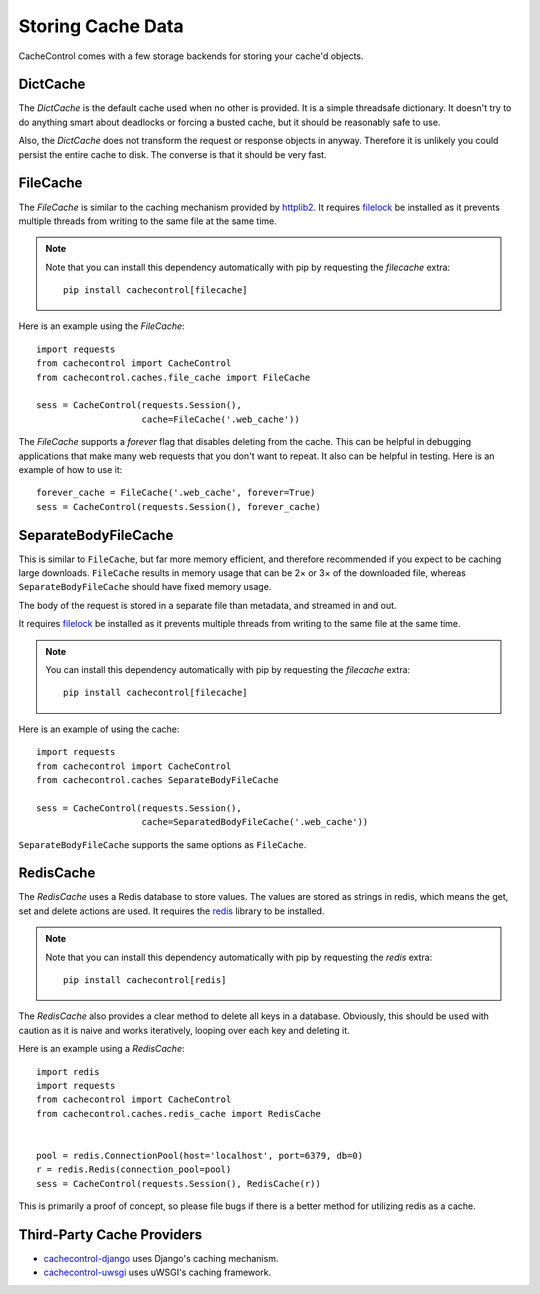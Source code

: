..
  SPDX-FileCopyrightText: SPDX-FileCopyrightText: 2015 Eric Larson

  SPDX-License-Identifier: Apache-2.0

====================
 Storing Cache Data
====================

CacheControl comes with a few storage backends for storing your
cache'd objects.


DictCache
=========

The `DictCache` is the default cache used when no other is
provided. It is a simple threadsafe dictionary. It doesn't try to do
anything smart about deadlocks or forcing a busted cache, but it
should be reasonably safe to use.

Also, the `DictCache` does not transform the request or response
objects in anyway. Therefore it is unlikely you could persist the
entire cache to disk. The converse is that it should be very fast.


FileCache
=========

The `FileCache` is similar to the caching mechanism provided by
httplib2_. It requires `filelock`_ be installed as it prevents
multiple threads from writing to the same file at the same time.

.. note::

  Note that you can install this dependency automatically with pip
  by requesting the *filecache* extra: ::

    pip install cachecontrol[filecache]

Here is an example using the `FileCache`: ::

  import requests
  from cachecontrol import CacheControl
  from cachecontrol.caches.file_cache import FileCache

  sess = CacheControl(requests.Session(),
                      cache=FileCache('.web_cache'))


The `FileCache` supports a `forever` flag that disables deleting from
the cache. This can be helpful in debugging applications that make
many web requests that you don't want to repeat. It also can be
helpful in testing. Here is an example of how to use it: ::

  forever_cache = FileCache('.web_cache', forever=True)
  sess = CacheControl(requests.Session(), forever_cache)

SeparateBodyFileCache
=====================

This is similar to ``FileCache``, but far more memory efficient, and therefore recommended if you expect to be caching large downloads.
``FileCache`` results in memory usage that can be 2× or 3× of the downloaded file, whereas ``SeparateBodyFileCache`` should have fixed memory usage.

The body of the request is stored in a separate file than metadata, and streamed in and out.

It requires `filelock`_ be installed as it prevents multiple threads from writing to the same file at the same time.

.. note::

  You can install this dependency automatically with pip
  by requesting the *filecache* extra: ::

    pip install cachecontrol[filecache]

Here is an example of using the cache::

  import requests
  from cachecontrol import CacheControl
  from cachecontrol.caches SeparateBodyFileCache

  sess = CacheControl(requests.Session(),
                      cache=SeparatedBodyFileCache('.web_cache'))

``SeparateBodyFileCache`` supports the same options as ``FileCache``.


RedisCache
==========

The `RedisCache` uses a Redis database to store values. The values are
stored as strings in redis, which means the get, set and delete
actions are used. It requires the `redis`_ library to be installed.

.. note::

  Note that you can install this dependency automatically with pip
  by requesting the *redis* extra: ::

    pip install cachecontrol[redis]

The `RedisCache` also provides a clear method to delete all keys in a
database. Obviously, this should be used with caution as it is naive
and works iteratively, looping over each key and deleting it.

Here is an example using a `RedisCache`: ::

  import redis
  import requests
  from cachecontrol import CacheControl
  from cachecontrol.caches.redis_cache import RedisCache


  pool = redis.ConnectionPool(host='localhost', port=6379, db=0)
  r = redis.Redis(connection_pool=pool)
  sess = CacheControl(requests.Session(), RedisCache(r))

This is primarily a proof of concept, so please file bugs if there is
a better method for utilizing redis as a cache.

Third-Party Cache Providers
===========================

* cachecontrol-django_ uses Django's caching mechanism.
* cachecontrol-uwsgi_ uses uWSGI's caching framework.



.. _httplib2: https://github.com/httplib2/httplib2
.. _filelock: https://github.com/tox-dev/py-filelock
.. _requests 2.1: http://docs.python-requests.org/en/latest/community/updates/#id2
.. _redis: https://github.com/andymccurdy/redis-py
.. _cachecontrol-django: https://github.com/glassesdirect/cachecontrol-django
.. _cachecontrol-uwsgi: https://github.com/etene/cachecontrol-uwsgi
